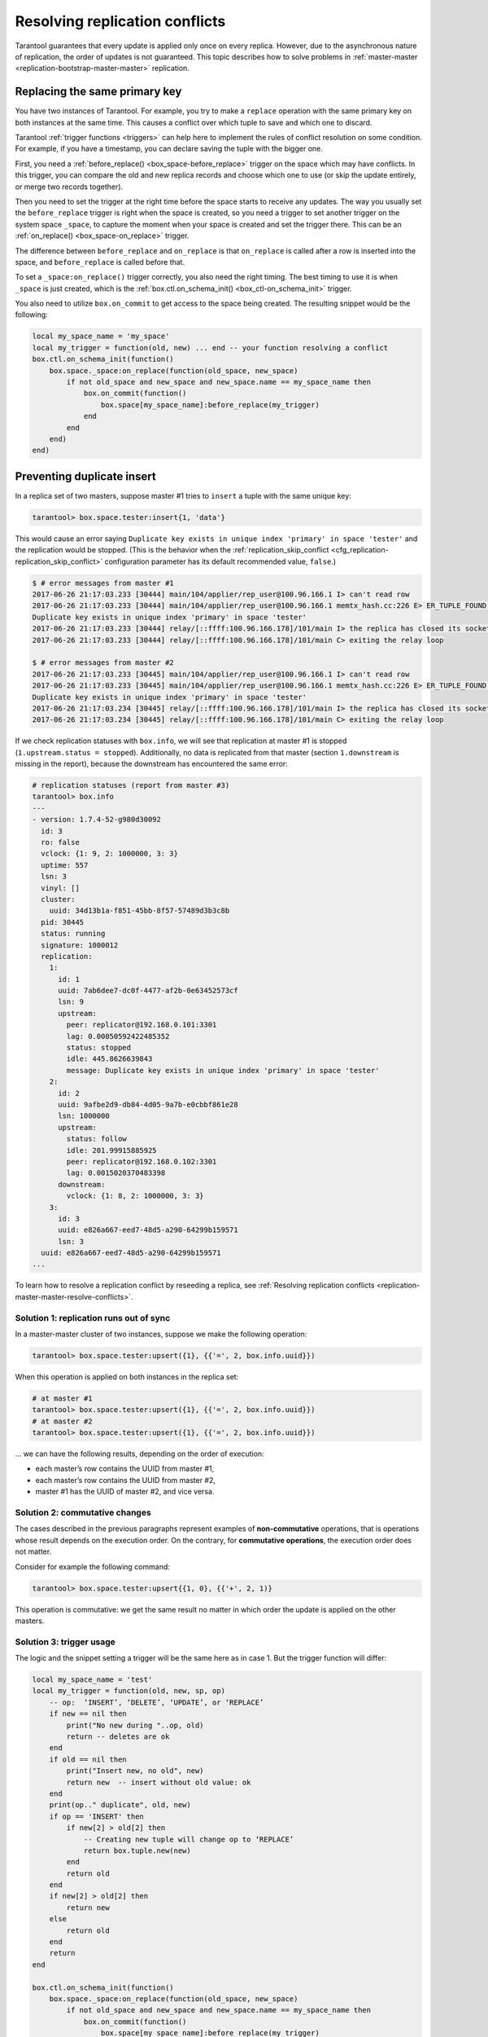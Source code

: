 .. _replication-problem_solving:


Resolving replication conflicts
===============================

Tarantool guarantees that every update is applied only once on every replica.
However, due to the asynchronous nature of replication, the order of updates is not guaranteed.
This topic describes how to solve problems in :ref:`master-master <replication-bootstrap-master-master>` replication.


.. _replication-problem_solving_replacing_primary_key:

Replacing the same primary key
------------------------------

You have two instances of Tarantool. For example, you try to make a
``replace`` operation with the same primary key on both instances at the same time.
This causes a conflict over which tuple to save and which one to discard.

Tarantool :ref:`trigger functions <triggers>` can help here to implement the
rules of conflict resolution on some condition. For example, if you have a
timestamp, you can declare saving the tuple with the bigger one.

First, you need a :ref:`before_replace() <box_space-before_replace>` trigger on
the space which may have conflicts. In this trigger, you can compare the old and new
replica records and choose which one to use (or skip the update entirely,
or merge two records together).

Then you need to set the trigger at the right time before the space starts
to receive any updates. The way you usually set the ``before_replace`` trigger
is right when the space is created, so you need a trigger to set another trigger
on the system space ``_space``, to capture the moment when your space is created
and set the trigger there. This can be an :ref:`on_replace() <box_space-on_replace>`
trigger.

The difference between ``before_replace`` and ``on_replace`` is that ``on_replace``
is called after a row is inserted into the space, and ``before_replace``
is called before that.

To set a ``_space:on_replace()`` trigger correctly, you also need the right timing. The best
timing to use it is when ``_space`` is just created, which is
the :ref:`box.ctl.on_schema_init() <box_ctl-on_schema_init>` trigger.

You also need to utilize ``box.on_commit`` to get access to the space being
created. The resulting snippet would be the following:

.. code-block:: lua

    local my_space_name = 'my_space'
    local my_trigger = function(old, new) ... end -- your function resolving a conflict
    box.ctl.on_schema_init(function()
        box.space._space:on_replace(function(old_space, new_space)
            if not old_space and new_space and new_space.name == my_space_name then
                box.on_commit(function()
                    box.space[my_space_name]:before_replace(my_trigger)
                end
            end
        end)
    end)



.. _replication-duplicates:

Preventing duplicate insert
---------------------------

.. _replication-replication_stops:

In a replica set of two masters, suppose master #1 tries to
``insert`` a tuple with the same unique key:

.. code-block:: tarantoolsession

    tarantool> box.space.tester:insert{1, 'data'}

This would cause an error saying ``Duplicate key exists in unique index
'primary' in space 'tester'`` and the replication would be stopped.
(This is the behavior when the
:ref:`replication_skip_conflict <cfg_replication-replication_skip_conflict>`
configuration parameter has its default recommended value, ``false``.)

.. code-block:: console

    $ # error messages from master #1
    2017-06-26 21:17:03.233 [30444] main/104/applier/rep_user@100.96.166.1 I> can't read row
    2017-06-26 21:17:03.233 [30444] main/104/applier/rep_user@100.96.166.1 memtx_hash.cc:226 E> ER_TUPLE_FOUND:
    Duplicate key exists in unique index 'primary' in space 'tester'
    2017-06-26 21:17:03.233 [30444] relay/[::ffff:100.96.166.178]/101/main I> the replica has closed its socket, exiting
    2017-06-26 21:17:03.233 [30444] relay/[::ffff:100.96.166.178]/101/main C> exiting the relay loop

    $ # error messages from master #2
    2017-06-26 21:17:03.233 [30445] main/104/applier/rep_user@100.96.166.1 I> can't read row
    2017-06-26 21:17:03.233 [30445] main/104/applier/rep_user@100.96.166.1 memtx_hash.cc:226 E> ER_TUPLE_FOUND:
    Duplicate key exists in unique index 'primary' in space 'tester'
    2017-06-26 21:17:03.234 [30445] relay/[::ffff:100.96.166.178]/101/main I> the replica has closed its socket, exiting
    2017-06-26 21:17:03.234 [30445] relay/[::ffff:100.96.166.178]/101/main C> exiting the relay loop

If we check replication statuses with ``box.info``, we will see that replication
at master #1 is stopped (``1.upstream.status = stopped``). Additionally, no data
is replicated from that master (section ``1.downstream`` is missing in the
report), because the downstream has encountered the same error:

.. code-block:: tarantoolsession

    # replication statuses (report from master #3)
    tarantool> box.info
    ---
    - version: 1.7.4-52-g980d30092
      id: 3
      ro: false
      vclock: {1: 9, 2: 1000000, 3: 3}
      uptime: 557
      lsn: 3
      vinyl: []
      cluster:
        uuid: 34d13b1a-f851-45bb-8f57-57489d3b3c8b
      pid: 30445
      status: running
      signature: 1000012
      replication:
        1:
          id: 1
          uuid: 7ab6dee7-dc0f-4477-af2b-0e63452573cf
          lsn: 9
          upstream:
            peer: replicator@192.168.0.101:3301
            lag: 0.00050592422485352
            status: stopped
            idle: 445.8626639843
            message: Duplicate key exists in unique index 'primary' in space 'tester'
        2:
          id: 2
          uuid: 9afbe2d9-db84-4d05-9a7b-e0cbbf861e28
          lsn: 1000000
          upstream:
            status: follow
            idle: 201.99915885925
            peer: replicator@192.168.0.102:3301
            lag: 0.0015020370483398
          downstream:
            vclock: {1: 8, 2: 1000000, 3: 3}
        3:
          id: 3
          uuid: e826a667-eed7-48d5-a290-64299b159571
          lsn: 3
      uuid: e826a667-eed7-48d5-a290-64299b159571
    ...


To learn how to resolve a replication conflict by reseeding a replica, see :ref:`Resolving replication conflicts <replication-master-master-resolve-conflicts>`.


.. _replication-runs_out_of_sync:

Solution 1: replication runs out of sync
~~~~~~~~~~~~~~~~~~~~~~~~~~~~~~~~~~~~~~~~

In a master-master cluster of two instances, suppose we make the following
operation:

.. code-block:: tarantoolsession

    tarantool> box.space.tester:upsert({1}, {{'=', 2, box.info.uuid}})

When this operation is applied on both instances in the replica set:

.. code-block:: tarantoolsession

    # at master #1
    tarantool> box.space.tester:upsert({1}, {{'=', 2, box.info.uuid}})
    # at master #2
    tarantool> box.space.tester:upsert({1}, {{'=', 2, box.info.uuid}})

... we can have the following results, depending on the order of execution:

* each master’s row contains the UUID from master #1,
* each master’s row contains the UUID from master #2,
* master #1 has the UUID of master #2, and vice versa.

.. _replication-commutative_changes:

Solution 2: commutative changes
~~~~~~~~~~~~~~~~~~~~~~~~~~~~~~~

The cases described in the previous paragraphs represent examples of
**non-commutative** operations, that is operations whose result depends on the
execution order. On the contrary, for **commutative operations**, the
execution order does not matter.

Consider for example the following command:

.. code-block:: tarantoolsession

    tarantool> box.space.tester:upsert{{1, 0}, {{'+', 2, 1)}

This operation is commutative: we get the same result no matter in which order
the update is applied on the other masters.

.. _replication_trigger_usage:

Solution 3: trigger usage
~~~~~~~~~~~~~~~~~~~~~~~~~

The logic and the snippet setting a trigger will be the same here as in case 1.
But the trigger function will differ:

.. code-block:: lua

    local my_space_name = 'test'
    local my_trigger = function(old, new, sp, op)
        -- op:  ‘INSERT’, ‘DELETE’, ‘UPDATE’, or ‘REPLACE’
        if new == nil then
            print("No new during "..op, old)
            return -- deletes are ok
        end
        if old == nil then
            print("Insert new, no old", new)
            return new  -- insert without old value: ok
        end
        print(op.." duplicate", old, new)
        if op == 'INSERT' then
            if new[2] > old[2] then
                -- Creating new tuple will change op to ‘REPLACE’
                return box.tuple.new(new)
            end
            return old
        end
        if new[2] > old[2] then
            return new
        else
            return old
        end
        return
    end

    box.ctl.on_schema_init(function()
        box.space._space:on_replace(function(old_space, new_space)
            if not old_space and new_space and new_space.name == my_space_name then
                box.on_commit(function()
                    box.space[my_space_name]:before_replace(my_trigger)
                end)
            end
        end)
    end)
